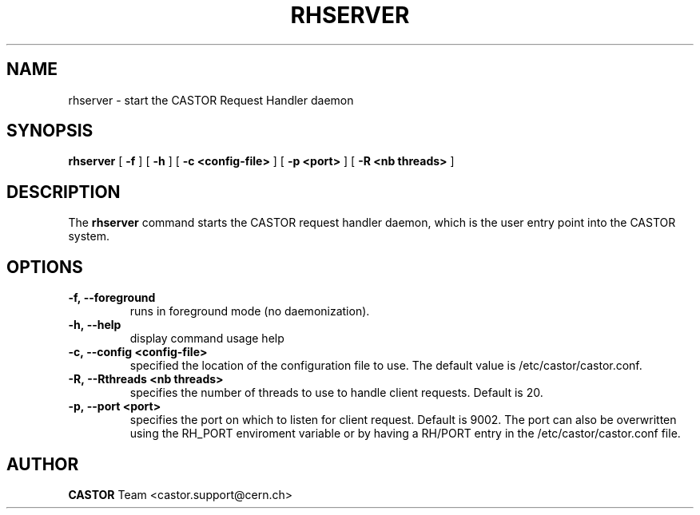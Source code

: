 .lf 1 rhserver.man
.TH RHSERVER 1 "2007/08/16 16:50:00 CERN IT-FIO" CASTOR "request handler"
.SH NAME
rhserver \- start the CASTOR Request Handler daemon
.SH SYNOPSIS
.B rhserver
[
.BI -f
]
[
.BI -h
]
[
.BI -c
.BI <config-file>
]
[
.BI -p
.BI <port>
]
[
.BI -R
.BI <nb\ threads>
]
.SH DESCRIPTION
.LP
The 
.B rhserver 
command starts the CASTOR request handler daemon,
which is the user entry point into the CASTOR system.
.LP

.SH OPTIONS

.TP
.BI \-f,\ \-\-foreground
runs in foreground mode (no daemonization).
.TP
.BI \-h,\ \-\-help
display command usage help
.TP
.BI \-c,\ \-\-config\ <config-file>
specified the location of the configuration file to use. The default value
is /etc/castor/castor.conf.
.TP
.BI \-R,\ \-\-Rthreads\ <nb\ threads>
specifies the number of threads to use to handle client requests. Default is 20.
.TP
.BI \-p,\ \-\-port\ <port>
specifies the port on which to listen for client request. Default is 9002.
The port can also be overwritten using the RH_PORT enviroment variable or
by having a RH/PORT entry in the /etc/castor/castor.conf file.

.SH AUTHOR
\fBCASTOR\fP Team <castor.support@cern.ch>





